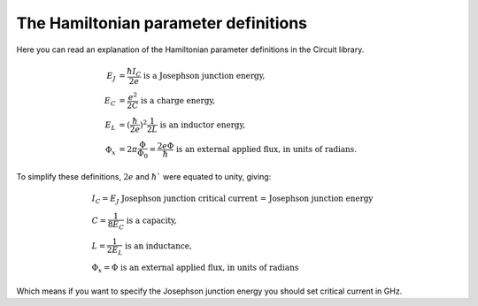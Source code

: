The Hamiltonian parameter definitions
======================================
Here you can read an explanation of the Hamiltonian parameter definitions in the Circuit library.

.. math::
    E_{J}&=\frac{\hbar I_C}{2e} \text{  is a Josephson junction energy,}\\
    E_{C}&=\frac{e^2}{2C} \text{  is a charge energy,}\\
    E_{L}&=(\frac{\hbar}{2e})^2\frac{1}{2L} \text{  is an inductor energy,}\\
    \Phi_x &= 2\pi\frac{\Phi}{\Phi_0} = \frac{2e \Phi}{\hbar} \text{  is an external applied flux, in units of radians.}

To simplify these definitions, :math:`2e` and :math:`\hbar`` were equated to unity, giving:

.. math::
    &I_C=E_{J} \text{ Josephson junction critical current = Josephson junction energy}\\
    &С=\frac{1}{8 E_{C}} \text{  is a capacity,}\\
    &L=\frac{1}{2 E_{L}} \text{  is an inductance,}\\
    &\Phi_x = \Phi \text{  is an external applied flux, in units of radians}

Which means if you want to specify the Josephson junction energy you should set critical current in GHz.
